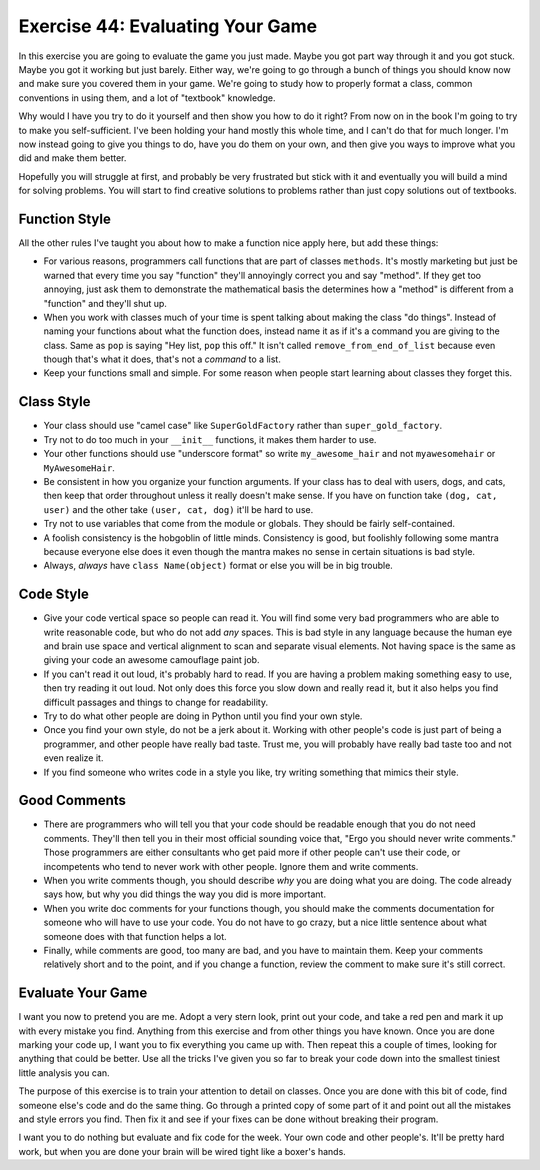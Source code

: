 Exercise 44: Evaluating Your Game
*********************************

In this exercise you are going to evaluate the game you just made.  Maybe you got
part way through it and you got stuck.  Maybe you got it working but just barely.
Either way, we're going to go through a bunch of things you should know now and 
make sure you covered them in your game.  We're going to study how to properly
format a class, common conventions in using them, and a lot of "textbook" knowledge.

Why would I have you try to do it yourself and then show you how to do it right?
From now on in the book I'm going to try to make you self-sufficient.  I've been
holding your hand mostly this whole time, and I can't do that for much longer.
I'm now instead going to give you things to do, have you do them on your own,
and then give you ways to improve what you did and make them better.

Hopefully you will struggle at first, and probably be very frustrated but stick
with it and eventually you will build a mind for solving problems.  You will start
to find creative solutions to problems rather than just copy solutions out of
textbooks.

Function Style
==============

All the other rules I've taught you about how to make a function nice apply here, but
add these things:

* For various reasons, programmers call functions that are part of classes ``methods``.
  It's mostly marketing but just be warned that every time you say "function" they'll
  annoyingly correct you and say "method".  If they get too annoying, just ask them to
  demonstrate the mathematical basis the determines how a "method" is different from
  a "function" and they'll shut up.
* When you work with classes much of your time is spent talking about making the class
  "do things".  Instead of naming your functions about what the function does, instead
  name it as if it's a command you are giving to the class.  Same as ``pop`` is saying
  "Hey list, ``pop`` this off."  It isn't called ``remove_from_end_of_list`` because
  even though that's what it does, that's not a *command* to a list.
* Keep your functions small and simple.  For some reason when people start learning about
  classes they forget this.


Class Style
===========

* Your class should use "camel case" like ``SuperGoldFactory`` rather than ``super_gold_factory``.
* Try not to do too much in your ``__init__`` functions, it makes them harder to use.
* Your other functions should use "underscore format" so write ``my_awesome_hair`` and not
  ``myawesomehair`` or ``MyAwesomeHair``.
* Be consistent in how you organize your function arguments.  If your class has to deal
  with users, dogs, and cats, then keep that order throughout unless it really doesn't make
  sense.  If you have on function take ``(dog, cat, user)`` and the other take ``(user, cat, dog)`` it'll be hard to use.
* Try not to use variables that come from the module or globals.  They should be fairly
  self-contained.
* A foolish consistency is the hobgoblin of little minds.  Consistency is good, but foolishly
  following some mantra because everyone else does it even though the mantra makes no
  sense in certain situations is bad style.
* Always, *always* have ``class Name(object)`` format or else you will be in big trouble.


Code Style
==========

* Give your code vertical space so people can read it.  You will find some very
  bad programmers who are able to write reasonable code, but who do not add
  *any* spaces.  This is bad style in any language because the human eye and
  brain use space and vertical alignment to scan and separate visual elements.
  Not having space is the same as giving your code an awesome camouflage paint job.
* If you can't read it out loud, it's probably hard to read.  If you are having a
  problem making something easy to use, then try reading it out loud.  Not only
  does this force you slow down and really read it, but it also helps you find
  difficult passages and things to change for readability.
* Try to do what other people are doing in Python until you find your own style.
* Once you find your own style, do not be a jerk about it.  Working with other people's
  code is just part of being a programmer, and other people have really bad taste.
  Trust me, you will probably have really bad taste too and not even realize it.
* If you find someone who writes code in a style you like, try writing something
  that mimics their style.

Good Comments
=============

* There are programmers who will tell you that your code should be readable
  enough that you do not need comments.  They'll then tell you in their most
  official sounding voice that, "Ergo you should never write comments." Those
  programmers are either consultants who get paid more if other people can't
  use their code, or incompetents who tend to never work with other people.
  Ignore them and write comments.
* When you write comments though, you should describe *why* you are doing what
  you are doing.  The code already says how, but why you did things the way
  you did is more important.
* When you write doc comments for your functions though, you should make the
  comments documentation for someone who will have to use your code.  You do not
  have to go crazy, but a nice little sentence about what someone does with
  that function helps a lot.
* Finally, while comments are good, too many are bad, and you have to 
  maintain them.  Keep your comments relatively short and to the point,
  and if you change a function, review the comment to make sure it's still
  correct.

Evaluate Your Game
==================

I want you now to pretend you are me.  Adopt a very stern look, print out your
code, and take a red pen and mark it up with every mistake you find.  Anything from
this exercise and from other things you have known.  Once you are done marking
your code up, I want you to fix everything you came up with.  Then repeat this
a couple of times, looking for anything that could be better.  Use all the 
tricks I've given you so far to break your code down into the smallest tiniest
little analysis you can.

The purpose of this exercise is to train your attention to detail on classes.
Once you are done with this bit of code, find someone else's code and do the 
same thing.  Go through a printed copy of some part of it and point out all
the mistakes and style errors you find.  Then fix it and see if your fixes
can be done without breaking their program.

I want you to do nothing but evaluate and fix code for the week.  Your own code
and other people's.  It'll be pretty hard work, but when you are done your brain
will be wired tight like a boxer's hands.


